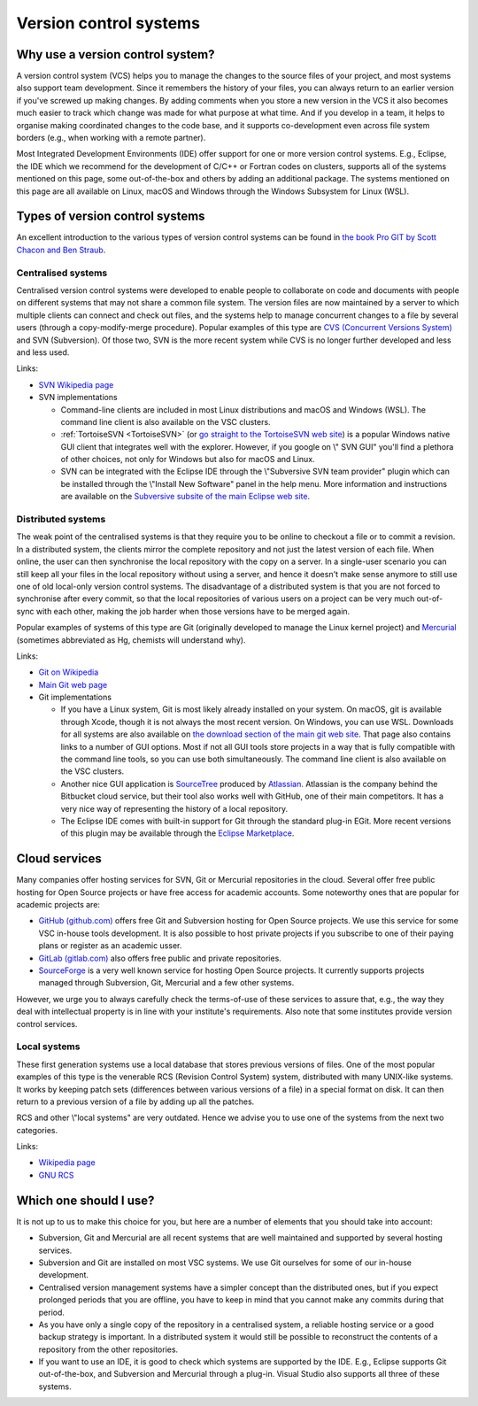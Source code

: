 .. _version control systems:

Version control systems
=======================

Why use a version control system?
---------------------------------

A version control system (VCS) helps you to manage the changes to the
source files of your project, and most systems also support team
development. Since it remembers the history of your files, you can
always return to an earlier version if you've screwed up making changes.
By adding comments when you store a new version in the VCS it also
becomes much easier to track which change was made for what purpose at
what time. And if you develop in a team, it helps to organise making
coordinated changes to the code base, and it supports co-development
even across file system borders (e.g., when working with a remote
partner).

Most Integrated Development Environments (IDE) offer support for one or
more version control systems. E.g., Eclipse, the IDE which we recommend
for the development of C/C++ or Fortran codes on clusters, supports all
of the systems mentioned on this page, some out-of-the-box and others by
adding an additional package. The systems mentioned on this page are all
available on Linux, macOS and Windows through the Windows Subsystem for Linux
(WSL).

Types of version control systems
--------------------------------

An excellent introduction to the various types of version control
systems can be found in `the book Pro GIT by Scott Chacon and Ben
Straub <https://git-scm.com/book/en/v2>`__.


Centralised systems
~~~~~~~~~~~~~~~~~~~

Centralised version control systems were developed to enable people to
collaborate on code and documents with people on different systems that
may not share a common file system. The version files are now maintained
by a server to which multiple clients can connect and check out files,
and the systems help to manage concurrent changes to a file by several
users (through a copy-modify-merge procedure). Popular examples of this
type are `CVS (Concurrent Versions System) <https://en.wikipedia.org/wiki/Concurrent_Versions_System>`_ and SVN (Subversion). Of those
two, SVN is the more recent system while CVS is no longer further
developed and less and less used.

Links:

-  `SVN Wikipedia
   page <https://en.wikipedia.org/wiki/Apache_Subversion>`__
-  SVN implementations

   -  Command-line clients are included in most Linux distributions and
      macOS and Windows (WSL).
      The command line client is also available on the VSC
      clusters.
   -  :ref:`TortoiseSVN <TortoiseSVN>` (or `go
      straight to the TortoiseSVN web
      site <https://tortoisesvn.net/>`__) is a popular Windows
      native GUI client that integrates well with the explorer. However,
      if you google on \\" SVN GUI\" you'll find a plethora of other
      choices, not only for Windows but also for macOS and Linux.
   -  SVN can be integrated with the Eclipse IDE through the \\"Subversive
      SVN team provider\" plugin which can be installed through the
      \\"Install New Software\" panel in the help menu. More information
      and instructions are available on the `Subversive subsite of the
      main Eclipse web
      site <http://www.eclipse.org/subversive/>`__.

Distributed systems
~~~~~~~~~~~~~~~~~~~

The weak point of the centralised systems is that they require you to be
online to checkout a file or to commit a revision. In a distributed
system, the clients mirror the complete repository and not just the
latest version of each file. When online, the user can then synchronise
the local repository with the copy on a server. In a single-user
scenario you can still keep all your files in the local repository
without using a server, and hence it doesn't make sense anymore to still
use one of old local-only version control systems. The disadvantage of a
distributed system is that you are not forced to synchronise after every
commit, so that the local repositories of various users on a project can
be very much out-of-sync with each other, making the job harder when
those versions have to be merged again.

Popular examples of systems of this type are Git (originally developed
to manage the Linux kernel project) and `Mercurial <https://www.mercurial-scm.org>`_
(sometimes abbreviated as Hg, chemists will understand why).

Links:

-  `Git on
   Wikipedia <https://en.wikipedia.org/wiki/Git_(software)>`__
-  `Main Git web page <https://git-scm.com/>`__
-  Git implementations

   -  If you have a Linux system, Git is most likely already installed
      on your system. On macOS, git is available through Xcode, though it
      is not always the most recent version. On Windows, you can use WSL.
      Downloads for all
      systems are also available on `the download section of the main
      git web site <https://git-scm.com/download>`__. That page
      also contains links to a number of GUI options. Most if not all
      GUI tools store projects in a way that is fully compatible with
      the command line tools, so you can use both simultaneously. The
      command line client is also available on the VSC clusters.
   -  Another nice GUI application is
      `SourceTree <https://www.atlassian.com/software/sourcetree>`__
      produced by `Atlassian <https://www.atlassian.com/>`__.
      Atlassian is the company behind the Bitbucket cloud service, but
      their tool also works well with GitHub, one of their main
      competitors. It has a very nice way of representing the history of
      a local repository.
   -  The Eclipse IDE comes with built-in support for Git through the
      standard plug-in EGit. More recent versions of this plugin may be
      available through the `Eclipse
      Marketplace <https://marketplace.eclipse.org/>`__.

Cloud services
--------------

Many companies offer hosting services for SVN, Git or Mercurial
repositories in the cloud.
Several offer free public hosting for Open Source projects or have free
access for academic accounts. Some noteworthy ones that are popular for
academic projects are:

-  `GitHub (github.com) <https://github.com/>`__ offers free Git
   and Subversion hosting for Open Source projects. We use this service
   for some VSC in-house tools development. It is also possible to host
   private projects if you subscribe to one of their paying plans or 
   register as an academic usser.
- `GitLab (gitlab.com) <https://gitlab.com/>`__ also offers free public and private repositories.
-  `SourceForge <https://sourceforge.net/>`__ is a very well
   known service for hosting Open Source projects. It currently supports
   projects managed through Subversion, Git, Mercurial and a few other
   systems.

However, we urge you to always carefully check the terms-of-use of these
services to assure that, e.g., the way they deal with intellectual
property is in line with your institute's requirements.  Also note that some
institutes provide version control services.

Local systems
~~~~~~~~~~~~~

These first generation systems use a local database that stores previous
versions of files. One of the most popular examples of this type is the
venerable RCS (Revision Control System) system, distributed with many
UNIX-like systems. It works by keeping patch sets (differences between
various versions of a file) in a special format on disk. It can then
return to a previous version of a file by adding up all the patches.

RCS and other \\"local systems\" are very outdated. Hence we advise you
to use one of the systems from the next two categories.

Links:

-  `Wikipedia
   page <https://en.wikipedia.org/wiki/Revision_Control_System>`__
-  `GNU RCS <https://www.gnu.org/software/rcs/rcs.html>`__

Which one should I use?
-----------------------

It is not up to us to make this choice for you, but here are a number of
elements that you should take into account:

-  Subversion, Git and Mercurial are all recent systems that are well
   maintained and supported by several hosting services.
-  Subversion and Git are installed on most VSC systems. We use Git
   ourselves for some of our in-house development.
-  Centralised version management systems have a simpler concept than
   the distributed ones, but if you expect prolonged periods that you
   are offline, you have to keep in mind that you cannot make any
   commits during that period.
-  As you have only a single copy of the repository in a centralised
   system, a reliable hosting service or a good backup strategy is
   important. In a distributed system it would still be possible to
   reconstruct the contents of a repository from the other repositories.
-  If you want to use an IDE, it is good to check which systems are
   supported by the IDE. E.g., Eclipse supports Git out-of-the-box, and
   Subversion and Mercurial through a plug-in. Visual Studio also
   supports all three of these systems.
